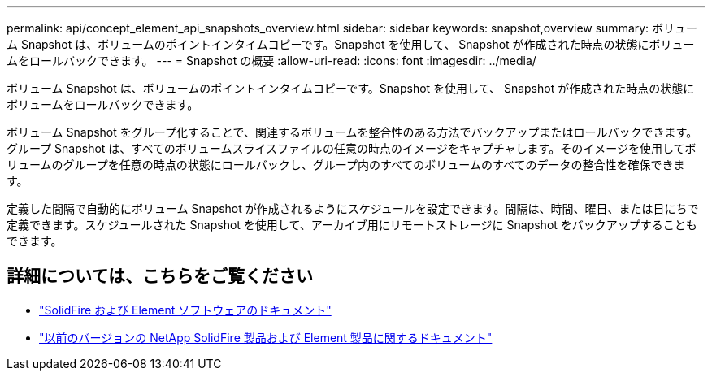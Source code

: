 ---
permalink: api/concept_element_api_snapshots_overview.html 
sidebar: sidebar 
keywords: snapshot,overview 
summary: ボリューム Snapshot は、ボリュームのポイントインタイムコピーです。Snapshot を使用して、 Snapshot が作成された時点の状態にボリュームをロールバックできます。 
---
= Snapshot の概要
:allow-uri-read: 
:icons: font
:imagesdir: ../media/


[role="lead"]
ボリューム Snapshot は、ボリュームのポイントインタイムコピーです。Snapshot を使用して、 Snapshot が作成された時点の状態にボリュームをロールバックできます。

ボリューム Snapshot をグループ化することで、関連するボリュームを整合性のある方法でバックアップまたはロールバックできます。グループ Snapshot は、すべてのボリュームスライスファイルの任意の時点のイメージをキャプチャします。そのイメージを使用してボリュームのグループを任意の時点の状態にロールバックし、グループ内のすべてのボリュームのすべてのデータの整合性を確保できます。

定義した間隔で自動的にボリューム Snapshot が作成されるようにスケジュールを設定できます。間隔は、時間、曜日、または日にちで定義できます。スケジュールされた Snapshot を使用して、アーカイブ用にリモートストレージに Snapshot をバックアップすることもできます。



== 詳細については、こちらをご覧ください

* https://docs.netapp.com/us-en/element-software/index.html["SolidFire および Element ソフトウェアのドキュメント"]
* https://docs.netapp.com/sfe-122/topic/com.netapp.ndc.sfe-vers/GUID-B1944B0E-B335-4E0B-B9F1-E960BF32AE56.html["以前のバージョンの NetApp SolidFire 製品および Element 製品に関するドキュメント"^]

